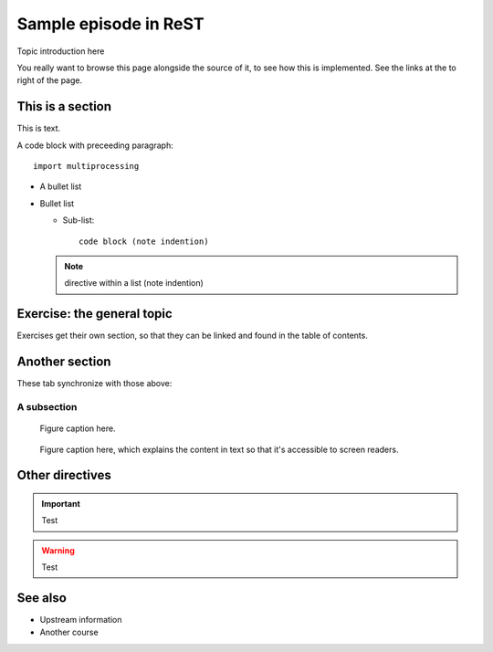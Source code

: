Sample episode in ReST
======================

.. questions::

   - How does a typical lesson page look?
   - Questions list questions to get the interest of learners
   - point 2
   - ...

.. objectives::

   - Show a complete lesson page with all of the most common
     structures.
   - Objectives list what you get out of the page (not just what
     you do)
   - point 2
   - ...


Topic introduction here

You really want to browse this page alongside the source of it, to see
how this is implemented.  See the links at the to right of the page.



This is a section
-----------------

This is text.

A code block with preceeding paragraph::

  import multiprocessing

* A bullet list

* Bullet list

  * Sub-list::

      code block (note indention)

  .. note::

     directive within a list (note indention)

.. tabs::

   .. code-tab:: py

      import bisect
      a = 1 + 2

   .. code-tab:: r R

      library(x)
      a <- 1 + 2


Exercise: the general topic
---------------------------

Exercises get their own section, so that they can be linked and found
in the table of contents.

.. challenge:: 1.1 Exercise title

   1. Notice the exercise set has both an ID and
      number ``SampleLesson-1`` and description of what it contains.

.. solution::

   * Solution here.


.. challenge:: 1.2 Create a lesson

   2. Similarly, each exercise has a quick description title ``Create
      a lesson`` in bold.  These titles are useful so that helpers
      (and learners...) can quickly understand what the point is.

.. solution::

   * Solution to that one.



Another section
---------------

.. instructor-note::

   This is an instructor note.  It may be hidden or put to the sidebar
   in a later style.  You should use it for things that the instructor
   should see while teaching, but should be de-emphasized for the
   learners.


These tab synchronize with those above:

.. tabs::

   .. code-tab:: py

      import cmath
      a = 10 / 2

   .. code-tab:: r R

      library(x)
      a <- 10 / 2



A subsection
~~~~~~~~~~~~

.. figure:: img/sample-image.png

   Figure caption here.


.. figure:: img/sample-image.png
   :class: with-border

   Figure caption here, which explains the content in text so that
   it's accessible to screen readers.


Other directives
----------------

.. important::

   Test

.. warning::

   Test

.. seealso::

   Test


See also
--------

* Upstream information
* Another course



.. keypoints::

   - What the learner should take away
   - point 2
   - ...